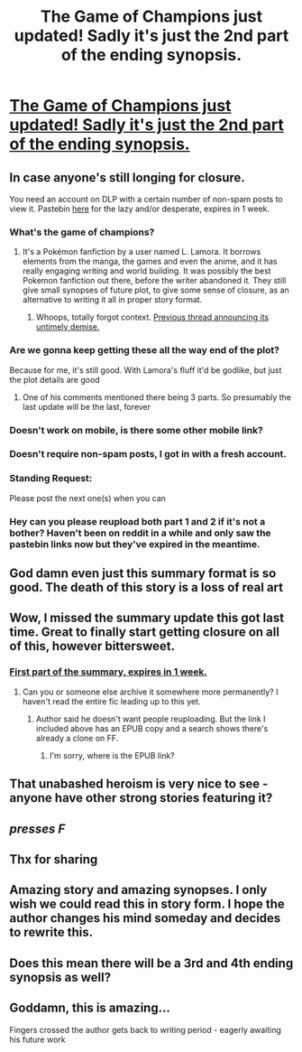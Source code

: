 #+TITLE: The Game of Champions just updated! Sadly it's just the 2nd part of the ending synopsis.

* [[https://forums.darklordpotter.net/threads/the-game-of-champions-m-pokemon-by-lamora.18568/page-67#post-1118487][The Game of Champions just updated! Sadly it's just the 2nd part of the ending synopsis.]]
:PROPERTIES:
:Author: nytelios
:Score: 48
:DateUnix: 1574137698.0
:DateShort: 2019-Nov-19
:END:

** In case anyone's still longing for closure.

You need an account on DLP with a certain number of non-spam posts to view it. Pastebin [[https://pastebin.com/iXgp2HRD][here]] for the lazy and/or desperate, expires in 1 week.
:PROPERTIES:
:Author: nytelios
:Score: 15
:DateUnix: 1574137920.0
:DateShort: 2019-Nov-19
:END:

*** What's the game of champions?
:PROPERTIES:
:Author: WalterTFD
:Score: 6
:DateUnix: 1574138030.0
:DateShort: 2019-Nov-19
:END:

**** It's a Pokémon fanfiction by a user named L. Lamora. It borrows elements from the manga, the games and even the anime, and it has really engaging writing and world building. It was possibly the best Pokemon fanfiction out there, before the writer abandoned it. They still give small synopses of future plot, to give some sense of closure, as an alternative to writing it all in proper story format.
:PROPERTIES:
:Author: Jose1561
:Score: 19
:DateUnix: 1574138491.0
:DateShort: 2019-Nov-19
:END:

***** Whoops, totally forgot context. [[https://old.reddit.com/r/rational/comments/a1ksb9/the_game_of_champions_is_doubleplus_deadfic_but/][Previous thread announcing its untimely demise.]]
:PROPERTIES:
:Author: nytelios
:Score: 7
:DateUnix: 1574140070.0
:DateShort: 2019-Nov-19
:END:


*** Are we gonna keep getting these all the way end of the plot?

Because for me, it's still good. With Lamora's fluff it'd be godlike, but just the plot details are good
:PROPERTIES:
:Author: JulianWyvern
:Score: 3
:DateUnix: 1574286810.0
:DateShort: 2019-Nov-21
:END:

**** One of his comments mentioned there being 3 parts. So presumably the last update will be the last, forever
:PROPERTIES:
:Author: TacticalTable
:Score: 3
:DateUnix: 1574309848.0
:DateShort: 2019-Nov-21
:END:


*** Doesn't work on mobile, is there some other mobile link?
:PROPERTIES:
:Author: mightykushthe1st
:Score: 1
:DateUnix: 1574208870.0
:DateShort: 2019-Nov-20
:END:


*** Doesn't require non-spam posts, I got in with a fresh account.
:PROPERTIES:
:Author: ketura
:Score: 1
:DateUnix: 1574498418.0
:DateShort: 2019-Nov-23
:END:


*** Standing Request:

Please post the next one(s) when you can
:PROPERTIES:
:Author: kleind305
:Score: 1
:DateUnix: 1574643792.0
:DateShort: 2019-Nov-25
:END:


*** Hey can you please reupload both part 1 and 2 if it's not a bother? Haven't been on reddit in a while and only saw the pastebin links now but they've expired in the meantime.
:PROPERTIES:
:Author: AweKartik777
:Score: 1
:DateUnix: 1575192595.0
:DateShort: 2019-Dec-01
:END:


** God damn even just this summary format is so good. The death of this story is a loss of real art
:PROPERTIES:
:Author: absolute-black
:Score: 6
:DateUnix: 1574144466.0
:DateShort: 2019-Nov-19
:END:


** Wow, I missed the summary update this got last time. Great to finally start getting closure on all of this, however bittersweet.
:PROPERTIES:
:Author: TacticalTable
:Score: 6
:DateUnix: 1574141189.0
:DateShort: 2019-Nov-19
:END:

*** [[https://pastebin.com/ZPFc4AfM][First part of the summary, expires in 1 week.]]
:PROPERTIES:
:Author: nytelios
:Score: 5
:DateUnix: 1574170174.0
:DateShort: 2019-Nov-19
:END:

**** Can you or someone else archive it somewhere more permanently? I haven't read the entire fic leading up to this yet.
:PROPERTIES:
:Author: FordEngineerman
:Score: 5
:DateUnix: 1574181850.0
:DateShort: 2019-Nov-19
:END:

***** Author said he doesn't want people reuploading. But the link I included above has an EPUB copy and a search shows there's already a clone on FF.
:PROPERTIES:
:Author: nytelios
:Score: 4
:DateUnix: 1574182130.0
:DateShort: 2019-Nov-19
:END:

****** I'm sorry, where is the EPUB link?
:PROPERTIES:
:Author: _The_Bomb
:Score: 1
:DateUnix: 1574291698.0
:DateShort: 2019-Nov-21
:END:


** That unabashed heroism is very nice to see - anyone have other strong stories featuring it?
:PROPERTIES:
:Author: hyphenomicon
:Score: 4
:DateUnix: 1574185194.0
:DateShort: 2019-Nov-19
:END:


** /presses F/
:PROPERTIES:
:Author: DaystarEld
:Score: 4
:DateUnix: 1574157956.0
:DateShort: 2019-Nov-19
:END:


** Thx for sharing
:PROPERTIES:
:Author: ashinator92
:Score: 1
:DateUnix: 1574184965.0
:DateShort: 2019-Nov-19
:END:


** Amazing story and amazing synopses. I only wish we could read this in story form. I hope the author changes his mind someday and decides to rewrite this.
:PROPERTIES:
:Author: GirlsHateMtgplayers
:Score: 1
:DateUnix: 1574280869.0
:DateShort: 2019-Nov-20
:END:


** Does this mean there will be a 3rd and 4th ending synopsis as well?
:PROPERTIES:
:Author: Shaolang
:Score: 1
:DateUnix: 1574587055.0
:DateShort: 2019-Nov-24
:END:


** Goddamn, this is amazing...

Fingers crossed the author gets back to writing period - eagerly awaiting his future work
:PROPERTIES:
:Author: jaghataikhan
:Score: 1
:DateUnix: 1574793560.0
:DateShort: 2019-Nov-26
:END:
